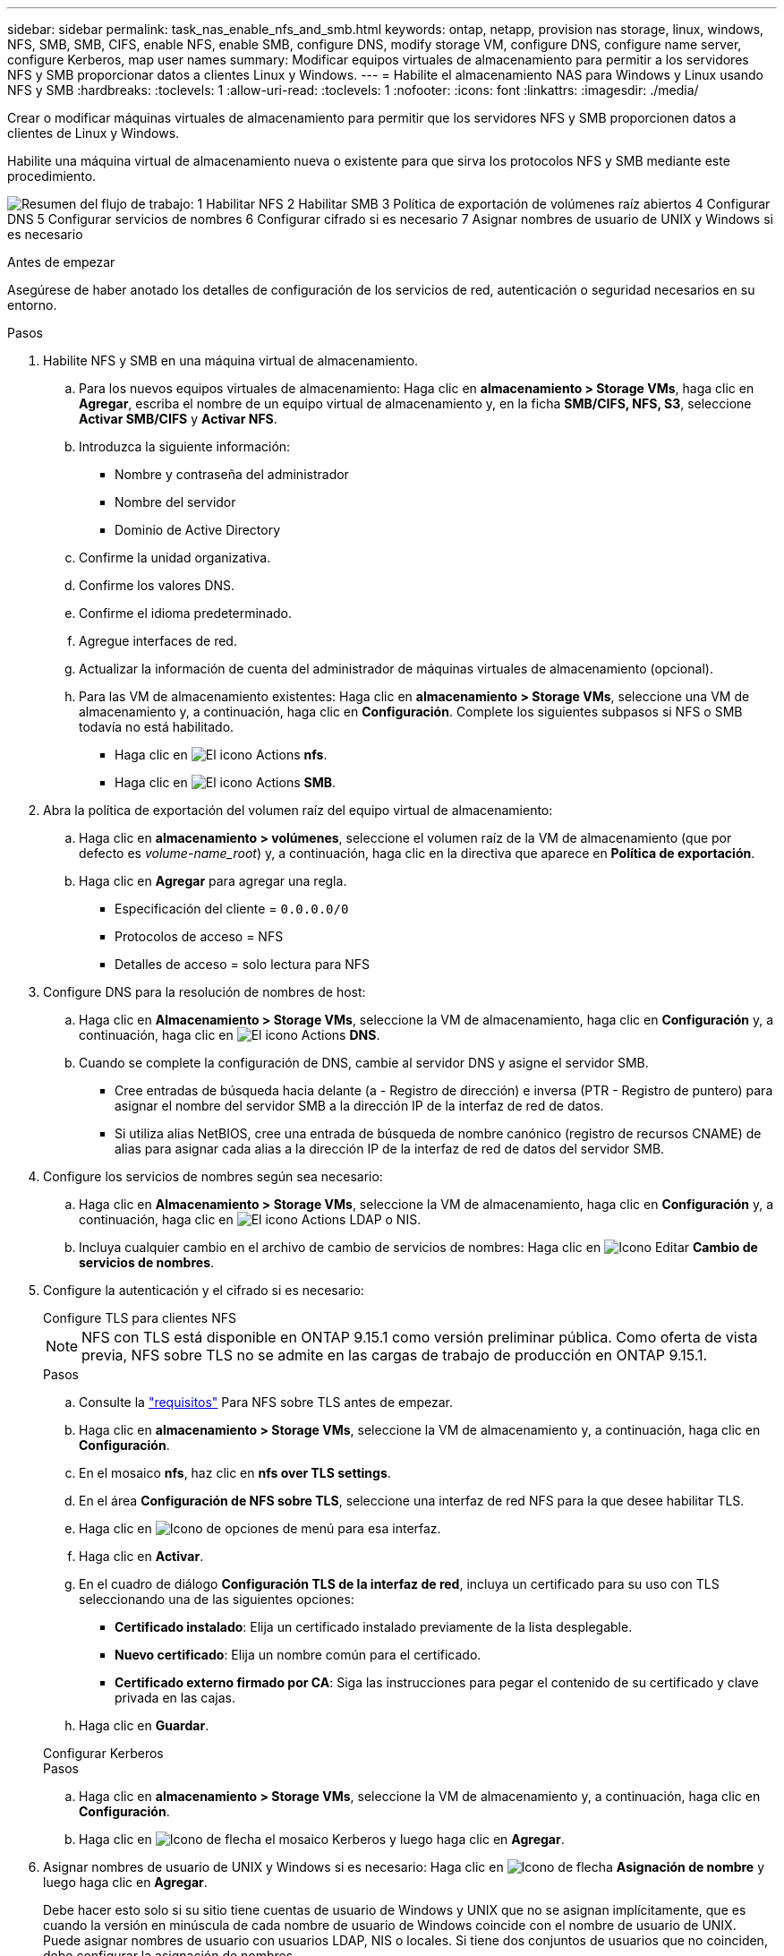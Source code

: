 ---
sidebar: sidebar 
permalink: task_nas_enable_nfs_and_smb.html 
keywords: ontap, netapp, provision nas storage, linux, windows, NFS, SMB, SMB, CIFS, enable NFS, enable SMB, configure DNS, modify storage VM, configure DNS, configure name server, configure Kerberos, map user names 
summary: Modificar equipos virtuales de almacenamiento para permitir a los servidores NFS y SMB proporcionar datos a clientes Linux y Windows. 
---
= Habilite el almacenamiento NAS para Windows y Linux usando NFS y SMB
:hardbreaks:
:toclevels: 1
:allow-uri-read: 
:toclevels: 1
:nofooter: 
:icons: font
:linkattrs: 
:imagesdir: ./media/


[role="lead"]
Crear o modificar máquinas virtuales de almacenamiento para permitir que los servidores NFS y SMB proporcionen datos a clientes de Linux y Windows.

Habilite una máquina virtual de almacenamiento nueva o existente para que sirva los protocolos NFS y SMB mediante este procedimiento.

image:workflow_nas_enable_nfs_and_smb.png["Resumen del flujo de trabajo: 1 Habilitar NFS 2 Habilitar SMB 3 Política de exportación de volúmenes raíz abiertos 4 Configurar DNS 5 Configurar servicios de nombres 6 Configurar cifrado si es necesario 7 Asignar nombres de usuario de UNIX y Windows si es necesario"]

.Antes de empezar
Asegúrese de haber anotado los detalles de configuración de los servicios de red, autenticación o seguridad necesarios en su entorno.

.Pasos
. Habilite NFS y SMB en una máquina virtual de almacenamiento.
+
.. Para los nuevos equipos virtuales de almacenamiento: Haga clic en *almacenamiento > Storage VMs*, haga clic en *Agregar*, escriba el nombre de un equipo virtual de almacenamiento y, en la ficha *SMB/CIFS, NFS, S3*, seleccione *Activar SMB/CIFS* y *Activar NFS*.
.. Introduzca la siguiente información:
+
*** Nombre y contraseña del administrador
*** Nombre del servidor
*** Dominio de Active Directory


.. Confirme la unidad organizativa.
.. Confirme los valores DNS.
.. Confirme el idioma predeterminado.
.. Agregue interfaces de red.
.. Actualizar la información de cuenta del administrador de máquinas virtuales de almacenamiento (opcional).
.. Para las VM de almacenamiento existentes: Haga clic en *almacenamiento > Storage VMs*, seleccione una VM de almacenamiento y, a continuación, haga clic en *Configuración*. Complete los siguientes subpasos si NFS o SMB todavía no está habilitado.
+
*** Haga clic en image:icon_gear.gif["El icono Actions"] *nfs*.
*** Haga clic en image:icon_gear.gif["El icono Actions"] *SMB*.




. Abra la política de exportación del volumen raíz del equipo virtual de almacenamiento:
+
.. Haga clic en *almacenamiento > volúmenes*, seleccione el volumen raíz de la VM de almacenamiento (que por defecto es _volume-name_root_) y, a continuación, haga clic en la directiva que aparece en *Política de exportación*.
.. Haga clic en *Agregar* para agregar una regla.
+
*** Especificación del cliente = `0.0.0.0/0`
*** Protocolos de acceso = NFS
*** Detalles de acceso = solo lectura para NFS




. Configure DNS para la resolución de nombres de host:
+
.. Haga clic en *Almacenamiento > Storage VMs*, seleccione la VM de almacenamiento, haga clic en *Configuración* y, a continuación, haga clic en image:icon_gear.gif["El icono Actions"] *DNS*.
.. Cuando se complete la configuración de DNS, cambie al servidor DNS y asigne el servidor SMB.
+
*** Cree entradas de búsqueda hacia delante (a - Registro de dirección) e inversa (PTR - Registro de puntero) para asignar el nombre del servidor SMB a la dirección IP de la interfaz de red de datos.
*** Si utiliza alias NetBIOS, cree una entrada de búsqueda de nombre canónico (registro de recursos CNAME) de alias para asignar cada alias a la dirección IP de la interfaz de red de datos del servidor SMB.




. Configure los servicios de nombres según sea necesario:
+
.. Haga clic en *Almacenamiento > Storage VMs*, seleccione la VM de almacenamiento, haga clic en *Configuración* y, a continuación, haga clic en image:icon_gear.gif["El icono Actions"] LDAP o NIS.
.. Incluya cualquier cambio en el archivo de cambio de servicios de nombres: Haga clic en image:icon_pencil.gif["Icono Editar"] *Cambio de servicios de nombres*.


. Configure la autenticación y el cifrado si es necesario:
+
[role="tabbed-block"]
====
.Configure TLS para clientes NFS
--

NOTE: NFS con TLS está disponible en ONTAP 9.15.1 como versión preliminar pública. Como oferta de vista previa, NFS sobre TLS no se admite en las cargas de trabajo de producción en ONTAP 9.15.1.

.Pasos
.. Consulte la link:nfs-admin/tls-nfs-strong-security-concept.html["requisitos"^] Para NFS sobre TLS antes de empezar.
.. Haga clic en *almacenamiento > Storage VMs*, seleccione la VM de almacenamiento y, a continuación, haga clic en *Configuración*.
.. En el mosaico *nfs*, haz clic en *nfs over TLS settings*.
.. En el área *Configuración de NFS sobre TLS*, seleccione una interfaz de red NFS para la que desee habilitar TLS.
.. Haga clic en image:icon_kabob.gif["Icono de opciones de menú"] para esa interfaz.
.. Haga clic en *Activar*.
.. En el cuadro de diálogo *Configuración TLS de la interfaz de red*, incluya un certificado para su uso con TLS seleccionando una de las siguientes opciones:
+
*** *Certificado instalado*: Elija un certificado instalado previamente de la lista desplegable.
*** *Nuevo certificado*: Elija un nombre común para el certificado.
*** *Certificado externo firmado por CA*: Siga las instrucciones para pegar el contenido de su certificado y clave privada en las cajas.


.. Haga clic en *Guardar*.


--
.Configurar Kerberos
--
.Pasos
.. Haga clic en *almacenamiento > Storage VMs*, seleccione la VM de almacenamiento y, a continuación, haga clic en *Configuración*.
.. Haga clic en image:icon_arrow.gif["Icono de flecha"] el mosaico Kerberos y luego haga clic en *Agregar*.


--
====
. Asignar nombres de usuario de UNIX y Windows si es necesario: Haga clic en image:icon_arrow.gif["Icono de flecha"] *Asignación de nombre* y luego haga clic en *Agregar*.
+
Debe hacer esto solo si su sitio tiene cuentas de usuario de Windows y UNIX que no se asignan implícitamente, que es cuando la versión en minúscula de cada nombre de usuario de Windows coincide con el nombre de usuario de UNIX. Puede asignar nombres de usuario con usuarios LDAP, NIS o locales. Si tiene dos conjuntos de usuarios que no coinciden, debe configurar la asignación de nombres.


